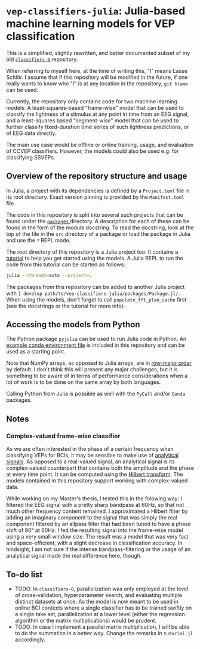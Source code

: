 * ~vep-classifiers-julia~: Julia-based machine learning models for VEP classification

This is a simplified, slightly rewritten, and better documented subset of my old
[[https://es-git.cs.uni-tuebingen.de/niabsd/theses/non-recognizable-stimuli/classifiers-0][ ~classifiers-0~ ]]
repository.

When referring to myself here, at the time of writing this, "I" means Lasse
Schlör. I assume that if this repository will be modified in the future, if one
really wants to know who "I" is at any location in the repository, ~git blame~
can be used.

Currently, the repository only contains code for two machine learning models: A
least-squares-based "frame-wise" model that can be used to classify the
lightness of a stimulus at any point in time from an EEG signal, and a
least-squares based "segment-wise" model that can be used to further classify
fixed-duration time series of such lightness predictions, or of EEG data
directly.

The main use case would be offline or online training, usage, and evaluation of
CCVEP classifiers. However, the models could also be used e.g. for classifying
SSVEPs.

** Overview of the repository structure and usage

In Julia, a project with its dependencies is defined by a ~Project.toml~ file in
its root directory. Exact version pinning is provided by the ~Manifest.toml~
file.

The code in this repository is split into several such projects that can be
found under the [[file:packages][ ~packages~ ]] directory. A description for
each of these can be found in the form of the module docstring. To read the
docstring, look at the top of the file in the ~src~ directory of a package or
load the package in Julia and use the ~?~ REPL mode.

The root directory of this repository is a Julia project too. It contains a
[[file:tutorial.jl][tutorial]] to help you get started using the models. A Julia
REPL to run the code from this tutorial can be started as follows:
#+begin_src sh
julia --threads=auto --project=.
#+end_src

The packages from this repository can be added to another Julia project with
~] develop path/to/vep-classifiers-julia/packages/Package.jl/~. When using the
models, don't forget to call ~populate_fft_plan_cache~ first (see the docstrings
or the tutorial for more info).

** Accessing the models from Python

The Python package ~pyjulia~ can be used to run Julia code in Python. An
[[file:pyjulia-conda-env-example.yml][example conda environment file]] is
included in this repository and can be used as a starting point.

Note that NumPy arrays, as opposed to Julia arrays, are in
[[https://en.wikipedia.org/wiki/Row-_and_column-major_order][row-major order]]
by default. I don't think this will present any major challenges, but it is
something to be aware of in terms of performance considerations when a lot of
work is to be done on the same array by both languages.

Calling Python from Julia is possible as well with the ~PyCall~ and/or ~Conda~
packages.

** Notes

*** Complex-valued frame-wise classifier

As we are often interested in the phase of a certain frequency when classifying
VEPs for BCIs, it may be sensible to make use of
[[https://en.wikipedia.org/wiki/Analytic_signal][analytical signals]]. As opposed
to a real-valued signal, an analytical signal is its complex-valued counterpart
that contains both the amplitude and the phase at every time point. It can be
computed using the [[https://en.wikipedia.org/wiki/Hilbert_transform][Hilbert
transform]]. The models contained in this repository support working with
complex-valued data.

While working on my Master's thesis, I tested this in the folowing way: I
filtered the EEG signal with a pretty sharp bandpass at 60Hz, so that not much
other frequency content remained. I approximated a Hilbert filter by adding an
imaginary component to the signal that was simply the real component filtered by
an allpass filter that had been tuned to have a phase shift of 90° at 60Hz. I
fed the resulting signal into the frame-wise model using a very small window
size. The result was a model that was very fast and space-efficient, with a
slight decrease in classification accuracy. In hindsight, I am not sure if the
intense bandpass-filtering or the usage of an analytical signal made the real
difference here, though.

** To-do list
- TODO: In ~classifiers-0~, parallelization was only employed at the level of
  cross-validation, hyperparameter search, and evaluating multiple distinct
  datasets at once. As the model is now meant to be used in online BCI contexts
  where a single classifier has to be trained swiftly on a single take set,
  parallelization at a lower level (either the regression algorithm or the
  matrix multiplications) would be prudent.
- TODO: In case I implement a parallel matrix multiplication, I will be able to
  do the summation in a better way. Change the remarks in ~tutorial.jl~
  accordingly.
